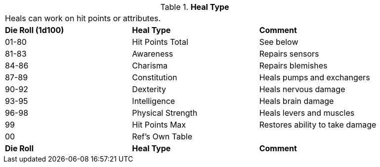 // Table 50.10 Heal Type
.*Heal Type*
[width="90%",cols="^,<,<",frame="all", stripes="even"]
|===
3+<|Heals can  work on hit points or attributes. 
s|Die Roll (1d100)
s|Heal Type
s|Comment

|01-80
|Hit Points Total
|See below

|81-83
|Awareness
|Repairs sensors

|84-86
|Charisma
|Repairs blemishes

|87-89
|Constitution
|Heals pumps and exchangers

|90-92
|Dexterity
|Heals nervous damage

|93-95
|Intelligence
|Heals brain damage

|96-98
|Physical Strength
|Heals levers and muscles

|99
|Hit Points Max
|Restores ability to take damage

|00
|Ref's Own Table
|

s|Die Roll
s|Heal Type
s|Comment


|===

